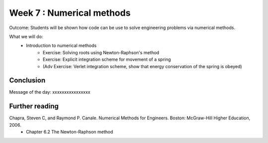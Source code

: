 Week 7 : Numerical methods
==========================

Outcome: Students will be shown how code can be use to solve engineering problems via numerical methods. 

What we will do:
    * Introduction to numerical methods
	* Exercise: Solving roots using Newton-Raphson's method
	* Exercise: Explicit integration scheme for movement of a spring
	* (Adv Exercise: Verlet integration scheme, show that energy conservation of the spring is obeyed)

Conclusion
----------
Message of the day: xxxxxxxxxxxxxxxx

Further reading
---------------
Chapra, Steven C, and Raymond P. Canale. Numerical Methods for Engineers. Boston: McGraw-Hill Higher Education, 2006. 
    * Chapter 6.2 The Newton-Raphson method
